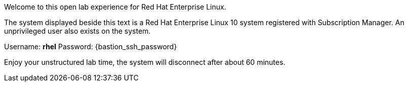 Welcome to this open lab experience for Red Hat Enterprise Linux.

The system displayed beside this text is a Red Hat Enterprise Linux 10
system registered with Subscription Manager. An unprivileged user also
exists on the system.

Username: *rhel* Password: {bastion_ssh_password}

Enjoy your unstructured lab time, the system will disconnect after about
60 minutes.
